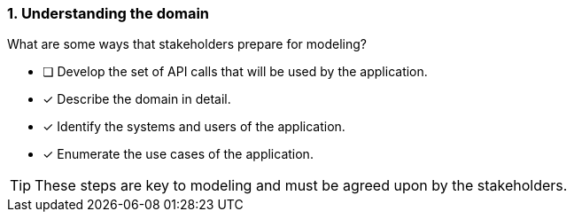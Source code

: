 [.question,role=multiple_choice]
=== 1. Understanding the domain

What are some ways that stakeholders prepare for modeling?

* [ ] Develop the set of API calls that will be used by the application.
* [x] Describe the domain in detail.
* [x] Identify the systems and users of the application.
* [x] Enumerate the use cases of the application.

[TIP]
====
These steps are key to modeling and must be agreed upon by the stakeholders.
====